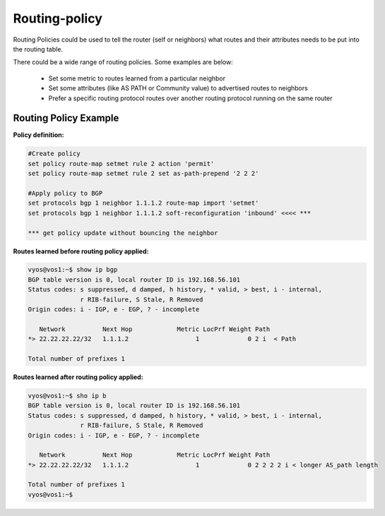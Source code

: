 
Routing-policy
--------------

Routing Policies could be used to tell the router (self or neighbors) what routes and their attributes needs to be put into the routing table.

There could be a wide range of routing policies. Some examples are below:

  * Set some metric to routes learned from a particular neighbor
  * Set some attributes (like AS PATH or Community value) to advertised routes to neighbors
  * Prefer a specific routing protocol routes over another routing protocol running on the same router

Routing Policy Example
~~~~~~~~~~~~~~~~~~~~~~

**Policy definition:**

.. code-block:: sh

  #Create policy
  set policy route-map setmet rule 2 action 'permit'
  set policy route-map setmet rule 2 set as-path-prepend '2 2 2'  
  
  #Apply policy to BGP
  set protocols bgp 1 neighbor 1.1.1.2 route-map import 'setmet'
  set protocols bgp 1 neighbor 1.1.1.2 soft-reconfiguration 'inbound' <<<< *** 
  
  *** get policy update without bouncing the neighbor

**Routes learned before routing policy applied:**

.. code-block:: sh

  vyos@vos1:~$ show ip bgp
  BGP table version is 0, local router ID is 192.168.56.101
  Status codes: s suppressed, d damped, h history, * valid, > best, i - internal,
                r RIB-failure, S Stale, R Removed
  Origin codes: i - IGP, e - EGP, ? - incomplete
  
     Network          Next Hop            Metric LocPrf Weight Path
  *> 22.22.22.22/32   1.1.1.2                  1             0 2 i  < Path 
  
  Total number of prefixes 1

**Routes learned after routing policy applied:**

.. code-block:: sh

  vyos@vos1:~$ sho ip b
  BGP table version is 0, local router ID is 192.168.56.101
  Status codes: s suppressed, d damped, h history, * valid, > best, i - internal,
                r RIB-failure, S Stale, R Removed
  Origin codes: i - IGP, e - EGP, ? - incomplete
  
     Network          Next Hop            Metric LocPrf Weight Path
  *> 22.22.22.22/32   1.1.1.2                  1             0 2 2 2 2 i < longer AS_path length
  
  Total number of prefixes 1
  vyos@vos1:~$ 

